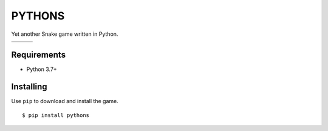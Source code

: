 PYTHONS
=======

Yet another Snake game written in Python.

.. |img1| image:: img/game_start.png
    :width: 320px

.. |img2| image:: img/game_play.png
    :width: 320px

.. |img3| image:: img/game_over.png
    :width: 320px

+--------+--------+--------+
| |img1| | |img2| | |img3| |
+--------+--------+--------+

Requirements
------------

* Python 3.7+

Installing
----------

Use ``pip`` to download and install the game. ::

    $ pip install pythons

